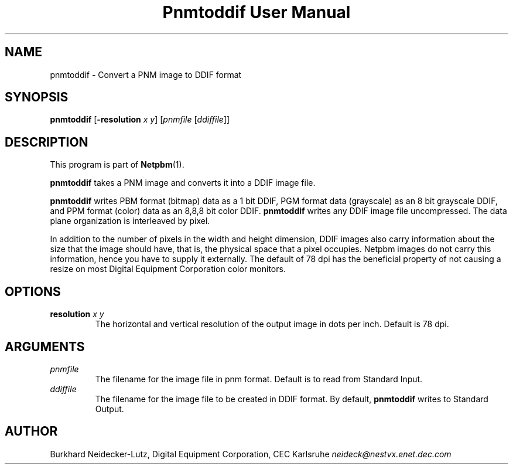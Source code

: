 ." This man page was generated by the Netpbm tool 'makeman' from HTML source.
." Do not hand-hack it!  If you have bug fixes or improvements, please find
." the corresponding HTML page on the Netpbm website, generate a patch
." against that, and send it to the Netpbm maintainer.
.TH "Pnmtoddif User Manual" 0 "2003" "netpbm documentation"

.UN lbAB
.SH NAME

pnmtoddif - Convert a PNM image to DDIF format

.UN lbAC
.SH SYNOPSIS

\fBpnmtoddif\fP
[\fB-resolution\fP \fIx\fP \fIy\fP]
[\fIpnmfile\fP [\fIddiffile\fP]]

.UN lbAE
.SH DESCRIPTION
.PP
This program is part of
.BR Netpbm (1).
.PP
\fBpnmtoddif\fP takes a PNM image and converts it into a DDIF image
file.
.PP
\fBpnmtoddif\fP writes PBM format (bitmap) data as a 1 bit DDIF,
PGM format data (grayscale) as an 8 bit grayscale DDIF, and PPM format
(color) data as an 8,8,8 bit color DDIF.  \fBpnmtoddif\fP writes any
DDIF image file uncompressed.  The data plane organization is
interleaved by pixel.
.PP
In addition to the number of pixels in the width and height
dimension, DDIF images also carry information about the size that the
image should have, that is, the physical space that a pixel occupies.
Netpbm images do not carry this information, hence you have to supply
it externally.  The default of 78 dpi has the beneficial property of
not causing a resize on most Digital Equipment Corporation color
monitors.

.UN lbAD
.SH OPTIONS


.TP
\fBresolution\fP \fIx\fP \fIy\fP
The horizontal and vertical resolution of the output image in dots
per inch.  Default is 78 dpi.



.UN arguments
.SH ARGUMENTS


.TP
\fIpnmfile\fP
The filename for the image file in pnm format.  Default is to
read from Standard Input.

.TP
\fIddiffile\fP
The filename for the image file to be created in DDIF format.  By
default, \fBpnmtoddif\fP writes to Standard Output.



.UN lbAF
.SH AUTHOR

Burkhard Neidecker-Lutz, Digital Equipment Corporation, CEC Karlsruhe
\fIneideck@nestvx.enet.dec.com\fP
